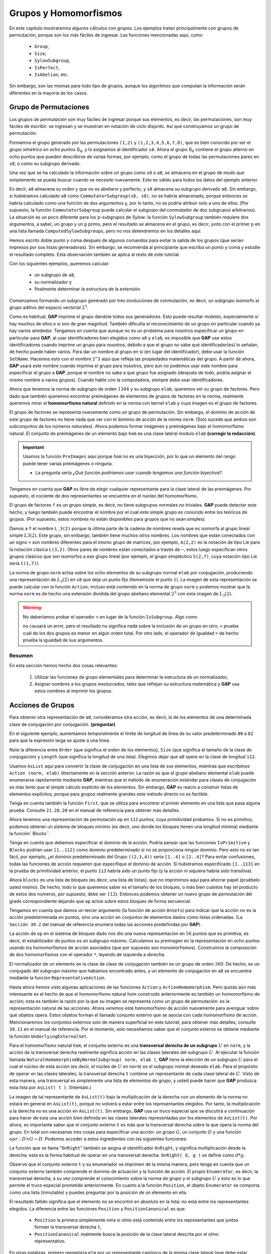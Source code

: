 .. role:: underline
    :class: underline

Grupos y Homomorfismos
=======================

En este capítulo mostraremos algunos cálculos con grupos. Los ejemplos tratan principalmente con grupos de permutación, porque son los más fáciles de ingresar. Las funciones mencionadas aquí, como
    
    - ``Group``,
    - ``Size``,
    - ``SylowSubgroup``,
    - ``IsPerfect``,
    - ``IsAbelian``, etc.

Sin embargo, son las mismas para todo tipo de grupos, aunque los algoritmos que computan la información serán diferentes en la mayoría de los casos.

Grupo de Permutaciones
----------------------------

Los *grupos de permutación* son muy fáciles de ingresar porque sus elementos, es decir, las permutaciones, son muy fáciles de escribir: :underline:`se ingresan y se muestran en notación de ciclo disjunto`. Así que construyamos un grupo de permutación:

.. code-block:: gap
    :caption: grupo simétrico :math:`\mathbb{S}_{8}`
    :name: grupo_simetrico_en_ocho_puntos*
        
    gap> s8 := Group( (1,2), (1,2,3,4,5,6,7,8) );
    Group([ (1,2), (1,2,3,4,5,6,7,8) ])

Formamos el grupo generado por las permutaciones ``(1,2)`` y ``(1,2,3,4,5,6,7,8)``, que es bien conocido por ser el *grupo simétrico en ocho puntos* :math:`\mathbb{S}_{8}`, y lo asignamos al identificador ``s8``. Ahora el grupo :math:`\mathbb{S}_{8}` contiene el grupo alterno en ocho puntos que pueden describirse de varias formas, por ejemplo, como el grupo de todas las permutaciones pares en ``s8``, o como su subgrupo derivado.

.. code-block:: gap
    :caption: subgrupo derivado, Size, etc  
    :name: subgrupo_derivado
        
    gap> a8 := DerivedSubgroup( s8 );
    Group([ (1,2,3), (2,3,4), (2,4)(3,5), (2,6,4), (2,4)(5,7), (2,8,6,4)(3,5) ])
    gap> Size( a8 ); IsAbelian( a8 ); IsPerfect( a8 );
    20160
    false
    true

Una vez que se ha calculado la información sobre un grupo como ``s8`` o ``a8``, se almacena en el grupo de modo que simplemente se pueda buscar cuando se necesite nuevamente. Esto es válido para todos los datos del ejemplo anterior.

Es decir, ``a8`` almacena su orden y que no es abeliano y perfecto, y ``s8`` almacena su subgrupo derivado ``a8``. Sin embargo, si hubiéramos calculado ``a8`` como ``CommutatorSubgroup(s8, s8)``, no se habría almacenado, porque entonces se habría calculado como una función de dos argumentos y, por lo tanto, no se podría atribuir solo a uno de ellos. (Por supuesto, la función ``CommutatorSubgroup`` puede calcular el subgrupo del conmutador de dos subgrupos arbitrarios). La situación es un poco diferente para los :math:`p`-subgrupos de *Sylow*: la función ``SylowSubgroup`` también requiere dos argumentos, a saber, un grupo y un ``p`` primo, pero el resultado se almacena en el grupo, es decir, junto con el primer ``p`` en una lista llamada ``ComputedSylowSubgroups``, pero no nos detendremos en los detalles aquí.

.. code-block:: gap
    :caption: subgrupos de Sylow, Normalizador, etc 
    :name: subgrupos_de_Sylow
    
    gap> syl2 := SylowSubgroup( a8, 2 );; Size( syl2 );
    64
    gap> Normalizer( a8, syl2 ) = syl2;
    true
    gap> cent := Centralizer( a8, Centre( syl2 ) );; Size( cent );
    192
    gap> DerivedSeries( cent );; List( last, Size );
    [ 192, 96, 32, 2, 1 ]

Hemos escrito doble punto y coma después de algunos comandos para evitar la salida de los grupos (que serían impresos por sus listas generadoras). Sin embargo, se recomienda al principiante que escriba un punto y coma y estudie el resultado completo. Esta observación también se aplica al resto de este tutorial.

Con los siguientes ejemplos, queremos calcular:

    - un subgrupo de ``a8``, 
    - su normalizador y
    - finalmente determinar la estructura de la extensión.
    
Comenzamos formando un subgrupo generado por tres involuciones de conmutación, es decir, :underline:`un subgrupo isomorfo al grupo aditivo del espacio vectorial` :math:`2^{3}`.

.. code-block:: gap
    :caption: Subgrupo generado por tres involuciones de conmutación` 
    :name: subgrupo_generado_por_tres_involuciones_de_conmutación
    
    gap> elab := Group( (1,2)(3,4)(5,6)(7,8), (1,3)(2,4)(5,7)(6,8),
    > (1,5)(2,6)(3,7)(4,8) );;
    gap> Size( elab );
    8
    gap> IsElementaryAbelian( elab );
    true

Como es habitual, **GAP** imprime el grupo dándole todos sus generadores. Esto puede resultar molesto, especialmente si hay muchos de ellos o si son de gran magnitud. También dificulta el reconocimiento de un grupo en particular cuando ya hay varios alrededor. Tengamos en cuenta que aunque no es un problema para nosotros especificar un grupo en particular para **GAP**, al usar identificadores bien elegidos como ``a8`` y ``elab``, es imposible que **GAP** use estos identificadores cuando imprime un grupo para nosotros, debido a que el grupo no sabe qué identificador(es) lo señalan, de hecho puede haber varios. Para dar un nombre al grupo en sí (en lugar del identificador), debe usar la función ``SetName``. Hacemos esto con el nombre ``2^3`` aquí que refleja las propiedades matemáticas del grupo. A partir de ahora, **GAP** usará este nombre cuando imprima el grupo para nosotros, pero aún no podemos usar este nombre para especificar el grupo a **GAP**, porque el nombre no sabe a qué grupo fue asignado (después de todo, podría asignar el mismo nombre a varios grupos). Cuando hable con la computadora, siempre debe usar identificadores.

.. code-block:: gap
    :caption: función SetName
    :name: funcion_SetName
    
    gap> SetName( elab, "2^3" ); elab;
    2^3
    gap> norm := Normalizer( a8, elab );; Size( norm );
    1344

Ahora que tenemos la norma de subgrupo de orden :math:`1344` y su subgrupo ``elab``, queremos ver su grupo de factores. Pero dado que también queremos encontrar preimágenes de elementos de grupos de factores en la norma, realmente queremos mirar el **homomorfismo natural** definido en la norma con kernel ``elab`` y cuya imagen es el grupo de factores.

.. code-block:: gap
    :caption: funcion NaturalHomomorphismByNormalSubgroup
    :name: funcion_NaturalHomomorphismByNormalSubgroup
    
    gap> hom := NaturalHomomorphismByNormalSubgroup( norm, elab );
    <action epimorphism>
    gap> f := Image( hom );
    Group([ (), (), (), (4,5)(6,7), (4,6)(5,7), (2,3)(6,7), (2,4)(3,5),
    (1,2)(5,6) ])
    gap> Size( f );
    168

El grupo de factores se representa nuevamente como un grupo de permutación. Sin embargo, el dominio de acción de este grupo de factores no tiene nada que ver con el dominio de acción de la norma ``norm``. (Solo sucede que ambos son subconjuntos de los números naturales). Ahora podemos formar imágenes y preimágenes bajo el homomorfismo natural. El conjunto de preimágenes de un elemento bajo ``hom`` es una clase lateral modulo ``elab`` **(corregir la redacción)**.

.. important::

    Usamos la función ``PreImages`` aquí porque ``hom`` :underline:`no es una biyección`, por lo que un elemento del rango puede tener varias preimágenes o ninguna.

    - La pregunta sería *¿Qué función podríamos usar cuando tengamos una función biyectiva?*.

.. code-block:: gap
    :caption: funcion Kernel
    :name: funcion_Kernel
    
    gap> ker:= Kernel( hom );
    2^3
    gap> x := (1,8,3,5,7,6,2);; Image( hom, x );
    (1,7,5,6,2,3,4)
    gap> coset := PreImages( hom, last );
    RightCoset(2^3,(2,8,6,7,3,4,5))

Tengamos en cuenta que **GAP** es libre de elegir cualquier representante para la clase lateral de las preimágenes. Por supuesto, el cociente de dos representantes se encuentra en el núcleo del homomorfismo.

.. code-block:: gap
    :caption: funcion Representative
    :name: funcion_Representative
    
    gap> rep:= Representative( coset );
    (2,8,6,7,3,4,5)
    gap> x * rep^-1 in ker;
    true

El grupo de factores ``f`` es un grupo simple, es decir, no tiene subgrupos normales no triviales. **GAP** puede detectar este hecho, y luego también puede encontrar el nombre por el cual este simple grupo es conocido entre los teóricos de grupos. (Por supuesto, estos nombres no están disponibles para grupos que no sean simples).

.. code-block:: gap
    :caption: funcion IsSimple, IsomorphismTypeInfoFiniteSimpleGroup, etc
    :name: funcion_IsSimple
    
    gap> IsSimple( f ); IsomorphismTypeInfoFiniteSimpleGroup( f );
    true
    rec( series := "L", parameter := [ 2, 7 ],
    name := "A(1,7) = L(2,7) ~ B(1,7) = O(3,7) ~ C(1,7) = S(2,7) ~ 2A(1,7) = U(2\
    ,7) ~ A(2,2) = L(3,2)" )
    gap> SetName( f, "L_3(2)" );

Damos a ``f`` el nombre ``L_3(2)`` porque la última parte de la cadena de nombres revela que es isomorfa al grupo lineal simple :math:`L3 (2)`. Este grupo, sin embargo, también tiene muchos otros nombres. Los nombres que están conectados con un signo ``=`` son nombres diferentes para el mismo grupo de matrices, por ejemplo, ``A(2,2)`` es la notación de tipo Lie para la notación clásica ``L(3,2)``. Otros pares de nombres están conectados a través de ``~``, estos luego especifican otros grupos clásicos que son isomorfos a ese grupo lineal (por ejemplo, el grupo simpléctico ``S(2,7)``, cuya notación tipo Lie sería ``C(1,7)``).

La norma de grupo ``norm`` actúa sobre los ocho elementos de su subgrupo normal ``elab`` por conjugación, produciendo una representación de :math:`L_{3}(2)` en ``s8`` que deja un punto fijo (llememosle el punto :math:`1`). La imagen de esta representación se puede calcular con la función ``Action``; incluso está contenido en la norma de grupo ``norm`` y podemos mostrar que la norma ``norm`` es de hecho una extensión dividida del grupo abeliano elemental :math:`2^{3}` con esta imagen de :math:`L_{3}(2)`.

.. code-block:: gap
    :caption: funcion Action, IsSubgroup, etc
    :name: funcion_Action

    gap> op := Action( norm, elab );
    Group([ (), (), (), (5,6)(7,8), (5,7)(6,8), (3,4)(7,8), (3,5)(4,6),
    (2,3)(6,7) ])
    gap> IsSubgroup( a8, op ); IsSubgroup( norm, op );
    true
    true
    gap> IsTrivial( Intersection( elab, op ) );
    true
    gap> SetName( norm, "2^3:L_3(2)" );

.. warning::

    No deberíamos probar el operador ``<`` en lugar de la función ``IsSubgroup``. Algo como

    .. code-block:: gap
        :caption: Notas sobre la funcion IsSubgroup
        :name: funcion_IsSubgroup
    
        gap> elab < a8;
        false
        
    no causará un error, pero el resultado no significa nada sobre la inclusión de un grupo en otro; ``<`` prueba cuál de los dos grupos es menor en algún orden total. Por otro lado, el operador de igualdad ``=`` de hecho prueba la igualdad de sus argumentos.

Resumen
~~~~~~~~~~

En esta sección hemos hecho dos cosas relevantes:

    1. Utilizar las funciones de grupo elementales para determinar la estructura de un normalizador,
    2. Asignar nombres a los grupos involucrados, tales que :underline:`reflejan su estructura matemática` y **GAP** usa estos nombres al imprimir los grupos.


Acciones de Grupos
----------------------------

Para obtener otra representación de ``a8``, consideramos otra acción, es decir, la de los elementos de una determinada clase de conjugación por conjugación. **(preguntar)**

En el siguiente ejemplo, aumentamos temporalmente el límite de longitud de línea de su valor predeterminado ``80`` a ``82`` para que la expresión larga se ajuste a una línea.

.. code-block:: gap
    :caption: función ConjugacyClasses
    :name: funcion_ConjugacyClasses
    
    gap> ccl := ConjugacyClasses( a8 );; Length( ccl );
    14
    gap> List( ccl, c -> Order( Representative( c ) ) );
    [ 1, 2, 2, 3, 6, 3, 4, 4, 5, 15, 15, 6, 7, 7 ]
    gap> SizeScreen([ 82, ]);;
    gap> List( ccl, Size );
    [ 1, 210, 105, 112, 1680, 1120, 2520, 1260, 1344, 1344, 1344, 3360, 2880, 2880 ]
    gap> SizeScreen([ 80, ]);;

Note la diferencia entre ``Order`` (que significa el orden de los elementos), ``Size`` (que significa el tamaño de la clase de conjugación) y ``Length`` (que significa la longitud de una lista). Elegimos dejar que ``a8`` opere en la clase de longitud ``112``.

.. code-block:: gap
    :caption: función Size
    :name: funcion_Size

    gap> class := First( ccl, c -> Size(c) = 112 );;
    gap> op := Action( a8, AsList( class ) );;


Usamos ``AsList`` aquí para convertir la clase de conjugación en una lista de sus elementos, mientras que escribimos ``Action (norm, elab)`` directamente en la sección anterior. La razón es que el grupo abeliano elemental ``elab`` puede enumerarse rápidamente mediante **GAP**, mientras que el método de enumeración estándar para clases de conjugación es más lento que el simple cálculo explícito de los elementos. Sin embargo, **GAP** es reacio a construir listas de elementos explícitos, porque para grupos realmente grandes este método directo no es factible.

Tenga en cuenta también la función ``First``, que se utiliza para encontrar el primer elemento en una lista que pasa alguna prueba. Consulte ``21.20.20`` en el manual de referencia para obtener más detalles.

Ahora tenemos una representación de permutación ``op`` en ``112`` puntos, cuya primitividad probamos. Si no es primitivo, podemos obtener un sistema de bloques mínimo (es decir, uno donde los bloques tienen una longitud mínima) mediante la función``Blocks``.

.. code-block:: gap
    :caption: función Blocks
    :name: funcion_Blocks
    
    gap> IsPrimitive( op, [ 1 .. 112 ] );
    false
    gap> blocks := Blocks( op, [ 1 .. 112 ] );;

Tenga en cuenta que debemos especificar el dominio de la acción. Podría pensar que las funciones ``IsPrimitive`` y ``Blocks`` podrían usar ``[1..112]`` como dominio predeterminado si no se proporciona ningún dominio. Pero esto no es tan fácil, por ejemplo, ¿el dominio predeterminado del Grupo ``((2,3,4))`` sería ``[1..4]`` o ``[2..4]``? Para evitar confusiones, todas las funciones de acción requieren que especifique el dominio de acción. Si hubiéramos especificado ``[1..113]`` en la prueba de primitividad anterior, el punto ``113`` habría sido un punto fijo (y la acción ni siquiera habría sido transitiva).

Ahora ``blocks`` es una lista de bloques (es decir, una lista de listas), que no imprimimos aquí para ahorrar papel (pruébelo usted mismo). De hecho, todo lo que queremos saber es el tamaño de los bloques, o más bien cuántos hay (el producto de estos dos números, por supuesto, debe ser :math:`112`). Entonces podemos obtener un nuevo grupo de permutación del grado correspondiente dejando que ``op`` actúe sobre estos bloques de forma secuencial.

.. code-block:: gap
    :caption: función Action sobre Blocks
    :name: funcion_Action_sobre_Blocks
    
    gap> Length( blocks[1] ); Length( blocks );
    2
    56
    gap> op2 := Action( op, blocks, OnSets );;
    gap> IsPrimitive( op2, [ 1 .. 56 ] );
    true

Tengamos en cuenta que damos un tercer argumento (la función de acción ``OnSets``) para indicar que la acción no es la acción predeterminada en puntos, sino una acción en conjuntos de elementos dados como listas ordenadas. (La ``Sección 39.2`` del manual de referencia enumera todas las acciones predefinidas por **GAP**).

La acción de ``op`` en el sistema de bloques dado nos dio una nueva representación en :math:`56` puntos que es primitiva, es decir, el estabilizador de puntos es un subgrupo máximo. Calculamos su preimagen en la representación en ocho puntos usando los homomorfismos de acción asociados (que por supuesto son monomorfismos). Construimos la composición de dos homomorfismos con el operador ``*``,  leyendo de izquierda a derecha.

.. code-block:: gap
    :caption: función ActionHomomorphism
    :name: funcion_ActionHomomorphism
    
    gap> ophom := ActionHomomorphism( a8, op );;
    gap> ophom2 := ActionHomomorphism( op, op2 );;
    gap> composition := ophom * ophom2;;
    gap> stab := Stabilizer( op2, 2 );;
    gap> preim := PreImages( composition, stab );
    Group([ (1,4,2), (3,6,7), (3,8,5,7,6), (1,4)(7,8) ])

El normalizador de un elemento en la clase de clase de conjugación también es un grupo de orden :math:`360`. De hecho, es un conjugado del subgrupo máximo que habíamos encontrado antes, y un elemento de conjugación en ``a8`` se encuentra mediante la función ``RepresentativeAction``.

.. code-block:: gap
    :caption: función RepresentativeAction
    :name: funcion_RepresentativeAction
    
    gap> sgp := Normalizer( a8, Subgroup(a8,[Representative(class)]) );;
    gap> Size( sgp );
    360
    gap> RepresentativeAction( a8, sgp, preim );
    (3,4)(7,8)

Hasta ahora hemos visto algunas aplicaciones de las funciones ``Action`` y ``ActionHomomorphism``. Pero quizás aún más interesante es el hecho de que el homomorfismo natural hom construido anteriormente es también un homomorfismo de acción; esta es también la razón por la que su imagen se representa como un grupo de permutación: es :underline:`la representación natural de las acciones`. Ahora veremos este homomorfismo de acción nuevamente para averiguar sobre qué objetos opera. Estos objetos forman el llamado conjunto externo que se asocia con cada homomorfismo de acción. Mencionaremos los conjuntos externos solo de manera superficial en este tutorial; para obtener más detalles, consulte ``39.11`` en el manual de referencia. Por el momento, solo necesitamos saber que el conjunto externo se obtiene mediante la función ``UnderlyingExternalSet``.

.. code-block:: gap
    :caption: función UnderlyingExternalSet
    :name: funcion_UnderlyingExternalSet
    
    gap> t := UnderlyingExternalSet( hom );
    <xset:RightTransversal(2^3:L_3(2),Group(
        [ (1,5)(2,6)(3,7)(4,8), (1,3)(2,4)(5,7)(6,8), (1,2)(3,4)(5,6)(7,8),
        (5,6)(7,8), (5,7)(6,8), (3,4)(7,8), (3,5)(4,6) ]))>

Para el homomorfismo natural ``hom``, el conjunto externo es una **transversal derecha de un subgrupo** :math:`U` en ``norm``, y ​​la acción de la transversal derecha realmente significa acción en las clases laterales del subgrupo :math:`U`. Al ejecutar la función llamada ``NaturalHomomorphismByNormalSubgroup( norm, elab )``, **GAP** tiene la elección de un subgrupo :math:`U` para el cual el núcleo de esta acción (es decir, el núcleo de :math:`U` en ``norm``) es el subgrupo normal deseado ``elab``. Para el propósito de operar en las clases laterales, la transversal derecha ``t`` contiene un representante de cada clase lateral de :math:`U`. Visto de esta manera, una transversal es simplemente una lista de elementos de grupo, y usted puede hacer que **GAP** produzca esta lista por ``AsList( t )``. (Intentalo.)

La imagen de tal representante de ``AsList(t)`` bajo la multiplicación de la derecha con un elemento de la norma no estará en general en ``AsList(t)``, porque no volverá a estar entre los representantes elegidos. Por tanto, la multiplicación a la derecha no es una acción en ``AsList(t)``. Sin embargo, **GAP** usa un truco especial que se discutirá a continuación para hacer de esta una acción bien definida en las clases laterales representadas por los elementos de ``AsList(t)``. Por ahora, es importante saber que el conjunto externo ``t`` es más que la transversal derecha sobre la que opera la norma del grupo. En total son necesarias tres cosas para especificar una acción: un grupo :math:`G`, un conjunto :math:`D` y una función :math:`opr: D\times G\to D`. Podemos acceder a estos ingredientes con las siguientes funciones:

.. code-block:: gap
    :caption: función ActingDomain
    :name: funcion_ActingDomain

    gap> ActingDomain(t); # the group
    2^3:L_3(2)
    gap> Enumerator(t);
    RightTransversal(2^3:L_3(2),Group(
        [ (1,5)(2,6)(3,7)(4,8), (1,3)(2,4)(5,7)(6,8), (1,2)(3,4)(5,6)(7,8),
        (5,6)(7,8), (5,7)(6,8), (3,4)(7,8), (3,5)(4,6) ]))
    gap> FunctionAction(t);
    function( pnt, elm ) ... end
    gap> NameFunction( last );
    "OnRight"


La función que se llama "``OnRight``" también se asigna al identificador ``OnRight``, y significa multiplicación desde la derecha; esta es la forma habitual de operar en una transversal derecha. ``OnRight( d, g )`` se define como :math:`d * g`.

Observe que el conjunto externo ``t`` y su enumerador se imprimen de la misma manera, pero tenga en cuenta que un conjunto externo también comprende el dominio de actuación y la función de acción. El propio ``Enumerator``, es decir, la transversal derecha, a su vez comprende el conocimiento sobre la norma de grupo y el subgrupo :math:`U` y esto es lo que permite el truco especial prometido anteriormente. En cuanto a la función  ``Position``, el objeto ``Enumerator`` se comporta como una lista (inmutable) y puedes preguntar por la posición de un elemento en ella.

.. code-block:: gap
    :caption: función Position
    :name: funcion_Position
    
    gap> elm := (1,4)(2,7)(3,6)(5,8);;
    gap> Position( Enumerator(t), elm );
    fail
    gap> PositionCanonical( Enumerator(t), elm );
    5

El resultado fallido significa que el elemento no se encontró en absoluto en la lista: no está entre los representantes elegidos. La diferencia entre las funciones ``Position`` y ``PositionCanonical`` es que:

    - ``Position`` la primera simplemente mira si olmo está contenido entre los representantes que juntos forman la transversal derecha ``t``,
    - ``PositionCanonical`` realmente busca la posición de la clase lateral descrita por el olmo representativo.
    
En otras palabras, primero reemplaza ``elm`` por un representante canónico de la misma clase lateral (que debe estar contenida en ``Enumerator( t )``) y luego busca su posición, de ahí el nombre. La función ``ActionHomomorphism`` (y sus parientes) siempre usan ``PositionCanonical`` cuando calculan las imágenes de los generadores del grupo fuente (aquí, norma) bajo el homomorfismo (aquí, hom). Por lo tanto, pueden dar una acción bien definida en un enumerador, incluso si la acción no estaría bien definida en ``AsList( enumerator )``.

La imagen del homomorfismo natural es el grupo de permutación ``f`` que resulta de la acción de la norma sobre la transversal derecha. Puede calcularse mediante cualquiera de los siguientes comandos. El segundo de ellos muestra que el conjunto externo ``t`` contiene toda la información que es necesaria para que ``Action`` haga su trabajo.

.. code-block:: gap
    :caption: función Action sobre t
    :name: funcion_Action_sobre_t

    gap> Action( norm, Enumerator(t), OnRight ) = f;
    true
    gap> Action( t ) = f;
    true


Hemos especificado la función de acción ``OnRight`` en este ejemplo, pero hemos visto ejemplos como ``Action( norm, elab)`` anteriormente donde no se dio este tercer argumento. Si se omite una función de acción, **GAP** siempre asume ``OnPoints`` que se define como ``OnPoints( d, g ) = d ^ g``. Este operador de "signo de intercalación" denota la conjugación en un grupo si ambos argumentos :math:`d` y :math:`g` son elementos de grupo (contenidos en un grupo común), pero también denota la acción natural de las permutaciones en enteros positivos (y exponenciación de enteros también, por supuesto) .

Resumen
~~~~~~~~~~~~

En esta sección hemos aprendido cómo los grupos pueden operar en objetos **GAP** como números enteros y elementos de grupo. Hemos utilizado ``ActionHomomorphism``, entre otros, para construir un homomorfismo natural, en cuyo caso el grupo operó en la transversal derecha de un subgrupo adecuado. Esta transversal derecha nos dio un ejemplo para el uso de ``PositionCanonical``, que nos permitió especificar clases laterales dando representantes.

Subgrupos como Estabilizadores
--------------------------------

Las funciones de acción también se pueden utilizar sin construir conjuntos externos. Intentaremos encontrar varios subgrupos en ``a8`` como estabilizadores de tales acciones. Un subgrupo está disponible de inmediato, a saber, el estabilizador de un punto. Por supuesto, el índice del estabilizador debe ser igual a :underline:`la longitud de la órbita`, es decir, :math:`8`.

.. code-block:: gap
    :caption: función Stabilizer
    :name: funcion_Stabilizer
    
    gap> u8 := Stabilizer( a8, 1 );
    Group([ (2,3,4), (2,4)(3,5), (2,6,4), (2,4)(5,7), (2,8,6,4)(3,5) ])
    gap> Index( a8, u8 );
    8
    gap> Orbit( a8, 1 ); Length( last );
    [ 1, 3, 2, 4, 5, 6, 7, 8 ]
    8

Esto nos da una pista de cómo encontrar más subgrupos. Cada subgrupo es el estabilizador de un punto de una acción transitiva apropiada (es decir, la acción sobre las clases laterales de ese subgrupo u otra acción que sea equivalente a esta acción). Entonces la pregunta es *¿cómo encontrar otras acciones?*. Lo obvio es operar sobre pares de puntos.

Entonces, usando la función ``Tuples``, primero generamos una lista de todos los pares.

.. code-block:: gap
    :caption: función Tuples
    :name: funcion_Tuples

    gap> pairs := Tuples( [1..8], 2 );;

Ahora nos gustaría que a8 operara en este dominio. Pero no podemos usar la acción predeterminada ``OnPoints`` porque ``list ^ perm`` no está definida. Por lo tanto, debemos decirle a las funciones del paquete de acciones cómo operan los elementos del grupo en los elementos del dominio. En nuestro ejemplo, podemos hacer esto simplemente pasando ``OnPairs`` como último argumento opcional. Todas las funciones del paquete de acciones aceptan un argumento opcional que describe la acción. Un ejemplo es ``IsTransitive``.

.. code-block:: gap
    :caption: función IsTransitive
    :name: funcion_IsTransitive

    gap> IsTransitive( a8, pairs, OnPairs );
    false

La acción, por supuesto, no es transitiva, ya que los pares ``[1, 1]`` y ``[1, 2]`` no pueden encontrarse en la misma órbita. Así que queremos averiguar cuáles son las órbitas. La función ``Orbits`` lo hace por nosotros. Devuelve una lista de todas las órbitas. Observamos las longitudes de las órbitas y los representantes de las órbitas.

.. code-block:: gap
    :caption: función Orbits
    :name: funcion_Orbits

    gap> orbs := Orbits( a8, pairs, OnPairs );; Length( orbs );
    2
    gap> List( orbs, Length );
    [ 8, 56 ]
    gap> List( orbs, o -> o[1] );
    [ [ 1, 1 ], [ 1, 2 ] ]

La acción de ``a8`` en la primera órbita (esta es la que contiene ``[1,1]``, probar ``[1,1]`` en ``orbs[1]``) es por supuesto equivalente a la acción original, así que la ignoramos y trabajamos con la segunda orbita.

.. code-block:: gap
    :caption: función Stabilizer
    :name: funcion_Stabilizer.
    
    gap> u56 := Stabilizer( a8, orbs[2][1], OnPairs );; Index( a8, u56 );
    56

Entonces ahora hemos encontrado un segundo subgrupo. Para hacer los siguientes cálculos un poco más fáciles y eficientes, ahora nos gustaría trabajar en los puntos ``[1..56]`` en lugar de la lista de pares. La función ``ActionHomomorphism`` hace lo que necesitamos. Crea un homomorfismo definido en ``a8`` cuya imagen es un nuevo grupo que opera en ``[1..56]`` de la misma forma que ``a8`` opera en la segunda órbita.

.. code-block:: gap
    :caption: función ActionHomomorphism
    :name: funcion_ActionHomomorphism.

    gap> h56 := ActionHomomorphism( a8, orbs[2], OnPairs );;
    gap> a8_56 := Image( h56 );;

Ahora nos gustaría saber si el subgrupo ``u56`` del índice :math:`56` que encontramos es máximo o no. Como ya hemos usado en la ``Sección 5.2``, un subgrupo es máximo si y solo si la acción sobre las clases laterales de este subgrupo es primitiva.

.. code-block:: gap
    :caption: función IsPrimitiv
    :name: funcion_IsPrimitiv
    
    gap> IsPrimitive( a8_56, [1..56] );
    false

Recuerde que podemos omitir la función si nos referimos a ``OnPoints`` pero que tenemos que especificar el dominio de acción para todas las funciones de acción. Vemos que ``a8_56`` no es primitivo. Esto significa, por supuesto, que la acción de ``a8`` sobre ``orb[2]`` no es primitiva, porque esas dos acciones son equivalentes. Entonces el estabilizador ``u56`` no es máximo. Intentemos encontrar sus supergrupos. Usamos la función ``Blocks`` para encontrar un sistema de bloques. El tercer argumento (opcional) en el siguiente ejemplo le dice a ``Blocks`` que queremos un sistema de bloques donde :math:`1` y :math:`14` se encuentran en un bloque.

.. code-block:: gap
    :caption: función Blocks
    :name: funcion_Blocks.
    
    gap> blocks := Blocks( a8_56, [1..56], [1,14] );
    [ [ 1, 3, 4, 5, 6, 14, 31 ], [ 2, 13, 15, 16, 17, 23, 24 ],
      [ 7, 8, 22, 34, 37, 47, 49 ], [ 9, 11, 18, 20, 35, 38, 48 ],
      [ 10, 25, 26, 27, 32, 39, 50 ], [ 12, 28, 29, 30, 33, 36, 40 ],
      [ 19, 21, 42, 43, 45, 46, 55 ], [ 41, 44, 51, 52, 53, 54, 56 ] ]

El resultado es una lista de conjuntos, de modo que ``a8_56`` opera en esos conjuntos. Ahora nos gustaría el estabilizador de esta acción en los sets. Debido a que queremos operar en los conjuntos, tenemos que pasar ``OnSets`` como tercer argumento.

.. code-block:: gap
    :caption: función Stabilizer aplicada a esta acción en los sets
    :name: funcion_Stabilizer_aplicada
    
    gap> u8_56 := Stabilizer( a8_56, blocks[1], OnSets );;
    gap> Index( a8_56, u8_56 );
    8
    gap> u8b := PreImages( h56, u8_56 );; Index( a8, u8b );
    8
    gap> IsConjugate( a8, u8, u8b );
    true

Entonces, hemos encontrado un supergrupo de ``u56`` que se conjuga en ``a8`` con ``u8``. Esto no es sorprendente, ya que ``u8`` es un estabilizador de puntos y ``u56`` es un estabilizador de dos puntos en la acción natural de a8 en ocho puntos.

.. warning::
    
    Si especifica ``OnSets`` como tercer argumento para una función como ``Stabilizer``, :underline:`debe asegurarse de que el punto (es decir, el segundo argumento) sea de hecho un conjunto`. De lo contrario, obtendrá un mensaje de error desconcertante o incluso resultados incorrectos. En el ejemplo anterior, el segundo argumento ``blocks[1]`` provino de la función ``Blocks``, que devuelve una lista de conjuntos, por lo que todo estaba bien.
    
Actualmente existe un tercer sistema de bloques de ``a8_56`` que da lugar a un tercer subgrupo.

.. code-block:: gap
    :caption: Tercer sistema de bloques de ``a8_56``
    :name: tercer_sistema_de_bloques_de_a8_56

    gap> blocks := Blocks( a8_56, [1..56], [1,13] );;
    gap> u28_56 := Stabilizer( a8_56, [1,13], OnSets );;
    gap> u28 := PreImages( h56, u28_56 );;
    gap> Index( a8, u28 );
    28

Sabemos que el subgrupo ``u28`` del índice :math:`28` es máximo, porque sabemos que a8 no tiene subgrupos del índice :math:`2`, :math:`4` o :math:`7`. Sin embargo, también podemos verificar esto rápidamente comprobando que ``a8_56`` opera primitivamente en los :math:`28` bloques.

.. code-block:: gap
    :caption: comprobando el bloques máximo
    :name: comprobando_el_bloques_maximo

    gap> IsPrimitive( a8_56, blocks, OnSets );
    true

El estabilizador no solo es aplicable a grupos como ``a8`` sino también a sus subgrupos como ``u56``. Entonces, otro método para encontrar un nuevo subgrupo es calcular el estabilizador de otro punto en ``u56``. Tenga en cuenta que ``u56`` ya deja :math:`1` y :math:`2` fijos.

.. code-block:: gap
    :caption: función Stabilizer aplicada a ``u56``
    :name: funcion_Stabilizer_a_el_subgrupo
    
    gap> u336 := Stabilizer( u56, 3 );;
    gap> Index( a8, u336 );
    336

Otras funciones también son aplicables a subgrupos. A continuación mostramos que ``u336`` opera regularmente en los :math:`60` triples (o ternas) de ``[4..8]`` que no contienen ningún elemento dos veces. Construimos la lista de estos :math:`60` triples con la función ``Orbit`` (usando ``OnTuples`` como la generalización natural de ``OnPairs``) y luego la pasamos como dominio de acción a la función ``IsRegular``. El resultado positivo de la prueba de regularidad significa que esta acción es equivalente a las acciones de ``u336`` en sus :math:`60` elementos por la derecha.

.. code-block:: gap
    :caption: función IsRegular aplicada a ``u336``
    :name: funcion_IsRegular_aplicada
    
    gap> IsRegular( u336, Orbit( u336, [4,5,6], OnTuples ), OnTuples );
    true

Al igual que hicimos en el caso de la acción sobre los pares anteriores, ahora construimos un nuevo grupo de permutación que opera en ``[1..336]`` de la misma manera que ``a8`` opera en las clases laterales de ``u336``. Pero esta vez dejamos que ``a8`` opere en una transversal derecha, tal como lo hizo la norma en el homomorfismo natural anterior.

.. code-block:: gap
    :caption: función RightTransversal
    :name: funcion_RightTransversal
    
    gap> t := RightTransversal( a8, u336 );;
    gap> a8_336 := Action( a8, t, OnRight );;

Para encontrar subgrupos por encima de ``u336``, nuevamente buscamos sistemas de bloques no triviales.

.. code-block:: gap
    :caption: sistemas de bloques no triviales
    :name: sistemas_de_bloques_no_triviales

    gap> blocks := Blocks( a8_336, [1..336] );; blocks[1];
    [ 1, 43, 85 ]

Vemos que la unión de ``u336`` con su ``43ª`` y ``85ª`` clase lateral es un subgrupo en ``a8_336``, su índice es :math:`112`. Podemos obtenerlo como el cierre de ``u336`` con un representante de la ``43ª`` clase lateral, que se puede encontrar como :math:`43` elemento de la transversal ``t``. Nótese que en la representación ``a8_336`` sobre :math:`336` puntos, este subgrupo corresponde al estabilizador del bloque ``[1, 43, 85]``.

.. code-block:: gap
    :caption: función ClosureGroup
    :name: funcion_ClosureGroup

    gap> u112 := ClosureGroup( u336, t[43] );;
    gap> Index( a8, u112 );
    112

Por encima de este subgrupo del índice :math:`112` se encuentra un subgrupo del índice :math:`56`, que no está conjugado con ``u56``. De hecho, a diferencia de ``u56``, es maximal. Obtenemos este subgrupo de la misma manera que obtuvimos ``u112``, esta vez forzando dos puntos, es decir, :math:`7` y :math:`43` en el primer bloque.

.. code-block:: gap
    :caption: forzando los puntos :math:`7` y :math:`43`
    :name: forzando_los_puntos_7_y_43
    
    gap> blocks := Blocks( a8_336, [1..336], [1,7,43] );;
    gap> Length( blocks );
    56
    gap> u56b := ClosureGroup( u112, t[7] );; Index( a8, u56b );
    56
    gap> IsPrimitive( a8_336, blocks, OnSets );
    true

Ya mencionamos en la ``Sección 5.2`` que existe otra acción estándar de las permutaciones, a saber, la conjugación. Por ejemplo, dado que no se especifica ninguna otra acción en el siguiente ejemplo, ``OrbitLength`` simplemente opera a través de ``OnPoints``, y debido a que ``perm 1 ^ perm 2`` se define como la conjugación de ``perm2`` en ``perm1``, de hecho calculamos la longitud de la clase de conjugación de ``(1, 2)(3,4)(5,6)(7,8)``.

.. code-block:: gap
    :caption: función OrbitLength
    :name: funcion_OrbitLength
    
    gap> OrbitLength( a8, (1,2)(3,4)(5,6)(7,8) );
    105
    gap> orb := Orbit( a8, (1,2)(3,4)(5,6)(7,8) );;
    gap> u105 := Stabilizer( a8, (1,2)(3,4)(5,6)(7,8) );; Index( a8, u105 );
    105

.. note::

    Tengamos en cuenta que aunque la longitud de una clase de conjugación de cualquier elemento ``elm`` en cualquier *grupo finito* :math:`G` se puede calcular como ``OrbitLength( G, elm )``, el comando ``Size( ConjugacyClass( G, elm ) )`` es probablemente más eficiente.

.. code-block:: gap
    :caption: función ConjugacyClass
    :name: funcion_ConjugacyClass
    
    gap> Size( ConjugacyClass( a8, (1,2)(3,4)(5,6)(7,8) ) );
    105

Por supuesto, el estabilizador ``u105`` es de hecho el centralizador del elemento ``(1,2)(3,4)(5,6)(7,8)``. El estabilizador se da cuenta de eso y calcula el estabilizador utilizando el algoritmo del centralizador para los grupos de permutación. De la forma habitual, ahora buscamos los subgrupos por encima de ``u105``.

.. code-block:: gap
    :caption: subgrupo del índice :math:`15`
    :name: subgrupo_del_indice_15
    
    gap> blocks := Blocks( a8, orb );; Length( blocks );
    15
    gap> blocks[1];
    [ (1,2)(3,4)(5,6)(7,8), (1,3)(2,4)(5,8)(6,7), (1,4)(2,3)(5,7)(6,8),
      (1,5)(2,6)(3,8)(4,7), (1,6)(2,5)(3,7)(4,8), (1,7)(2,8)(3,6)(4,5),
      (1,8)(2,7)(3,5)(4,6) ]

Para encontrar el subgrupo del índice :math:`15`, nuevamente usamos el cierre. Ahora debemos tener un poco de cuidado para evitar confusiones. ``u105`` es el estabilizador de ``(1,2)(3,4)(5,6)(7,8)``. Sabemos que existe una correspondencia entre los puntos de la órbita y las clases laterales de ``u105``. El punto ``(1,2)(3,4)(5,6)(7,8)`` corresponde a ``u105``. Para obtener el subgrupo sobre ``u105`` que tiene el índice :math:`15` en ``a8``, debemos formar el cierre de ``u105`` con un elemento de la clase lateral que corresponda a cualquier otro punto del primer bloque. Si elegimos el punto ``(1,3)(2,4)(5,8)(6,7)``, debemos usar un elemento de ``a8`` que mapee ``(1,2)(3,4)(5,6)(7,8)`` a ``(1,3)(2,4)(5,8)(6,7)``. La función ``RepresentativeAction`` hace lo que necesitamos. Toma un grupo y dos puntos y devuelve un elemento del grupo que asigna el primer punto al segundo. De hecho, también le permite especificar la acción como un cuarto argumento opcional como de costumbre, pero no lo necesitamos aquí. Si no existe tal elemento en el grupo, es decir, si los dos puntos no se encuentran en una órbita debajo del grupo, ``RepresentativeAction`` retorna ``fail``.

.. code-block:: gap
    :caption: función RepresentativeAction
    :name: funcion_RepresentativeAction_dos
    
    gap> rep := RepresentativeAction( a8, (1,2)(3,4)(5,6)(7,8),
    >                                     (1,3)(2,4)(5,8)(6,7) );
    (2,3)(6,8)
    gap> u15 := ClosureGroup( u105, rep );; Index( a8, u15 );
    15

``u15`` es, por supuesto, un subgrupo maximal, porque ``a8`` no tiene subgrupos de índice :math:`3` o :math:`5`. De hecho, existe otra clase de subgrupos de índice :math:`15` por encima de ``u105`` que obtenemos sumando ``(2,3)(6,7)`` a ``u105``.

.. code-block:: gap
    :caption: función RepresentativeAction retornando fail
    :name: funcion_RepresentativeAction_retornando_fail
    
    gap> u15b := ClosureGroup( u105, (2,3)(6,7) );; Index( a8, u15b );
    15
    gap> RepresentativeAction( a8, u15, u15b );
    fail

``RepresentativeAction`` nos dice que no hay un elemento :math:`g` en ``a8`` tal que ``u15 ^ g = u15b``. Como ``^`` también denota la conjugación de subgrupos, esto nos dice que ``u15`` y ``u15b`` no son conjugados.

.. important::

    Un concepto muy utilizado en programación, que el de :underline:`sobrecarga de operadores`. Aquí podemos ver un claro ejemplo de esto, ya que en este contexto, ``^`` **es un operador que denota la conjugación de subgrupos**.

Resumen
~~~~~~~~~~~~~~~~

En esta sección hemos demostrado algunas funciones del paquete de acciones. Hay toda una clase de funciones que no mencionamos, es decir, aquellas que toman un solo elemento en lugar de un grupo completo como primer argumento, por ejemplo, ``Cycle`` y ``Permutation``. Estos se describen detalladamente en el ``Capítulo 39`` del manual de referencia.

Homomorfismos de Grupos por Imagenes
--------------------------------------

Ya hemos visto ejemplos de homomorfismos de grupo en las últimas secciones, es decir, homomorfismos naturales y homomorfismos de acción. En esta sección mostraremos cómo construir un homomorfismo de grupo :math:`G \to H` especificando un conjunto generador para :math:`G` y las imágenes de estos generadores en :math:`H`. Usamos la función ``GroupHomomorphismByImages( G, H, gens, imgs )`` donde

    - ``G`` es el dominio,
    - ``H`` es el codominio,
    - ``gens`` es un generador set para :math:`G` y
    - ``imgs`` es una lista cuya :math:`i`-ésima entrada es la imagen de ``gens[ i ]`` bajo el homomorfismo.

.. code-block:: gap
    :caption: función GroupHomomorphismByImages
    :name: funcion_GroupHomomorphismByImages

    gap> s4 := Group((1,2,3,4),(1,2));; s3 := Group((1,2,3),(1,2));;
    gap> hom := GroupHomomorphismByImages( s4, s3, 
    >                                      GeneratorsOfGroup(s4), [(1,2),(2,3)] );
    [ (1,2,3,4), (1,2) ] -> [ (1,2), (2,3) ]
    gap> Kernel( hom );
    Group([ (1,4)(2,3), (1,3)(2,4) ])
    gap> Image( hom, (1,2,3) );
    (1,2,3)
    gap> Image( hom, DerivedSubgroup(s4) );
    Group([ (1,3,2), (1,3,2) ])
    gap> PreImage( hom, (1,2,3) );
    Error, <map> must be an inj. and surj. mapping called from
    <function>( <arguments> ) called from read-eval-loop
    Entering break read-eval-print loop ...
    you can ’quit;’ to quit to outer loop, or
    you can ’return;’ to continue
    brk> quit;
    gap> PreImagesRepresentative( hom, (1,2,3) );
    (1,4,2)
    gap> PreImage( hom, TrivialSubgroup(s3) ); # the kernel
    Group([ (1,4)(2,3), (1,3)(2,4) ])

Este homomorfismo de :math:`\mathbb{S}_4` a :math:`\mathbb{S}_3` es bien conocido por la teoría de grupos elemental. Las imágenes de elementos y subgrupos bajo hom se pueden calcular con la función ``Image``. Pero como el mapeo ``hom`` no es biyectivo, no podemos usar la función ``PreImage`` para preimágenes de elementos (pueden tener varias preimágenes). En su lugar, tenemos que usar ``PreImagesRepresentative``, que devuelve una preimagen si existe al menos una (y devolvería fail si no existe ninguna, lo que no puede ocurrir para nuestro ``hom`` sobreyectivo). Por otro lado, podemos usar ``PreImage`` para la preimagen de un conjunto (que siempre existe, incluso si está vacío).

Supongamos que escribimos mal la entrada cuando intentamos construir un homomorfismo, como en el siguiente ejemplo.

.. code-block:: gap
    :caption: función GroupHomomorphismByImages retornando fail
    :name: funcion_GroupHomomorphismByImages_retornando_fail
    
    gap> GroupHomomorphismByImages( s4, s3,
    >                                GeneratorsOfGroup(s4), [(1,2,3),(2,3)] );
    fail

No existe tal homomorfismo, por lo que se devuelve fail. Pero tenga en cuenta que debido a esto, ``GroupHomomorphismByImages`` debe hacer algunas comprobaciones, y esto también se hizo para el mapeo hom anterior. Se pueden evitar estos controles si se está seguro de que realmente existe el homomorfismo deseado. Para eso, se puede utilizar la función ``GroupHomomorphismByImagesNC``; ``NC`` significa "no check".

Pero tenga en cuenta que pueden suceder cosas horribles si se usa ``GroupHomomorphismByImagesNC`` cuando la entrada no describe un homomorfismo.

.. code-block:: gap
    :caption: función GroupHomomorphismByImagesNC
    :name: funcion_GroupHomomorphismByImagesNC
    
    gap> hom2 := GroupHomomorphismByImagesNC( s4, s3,
    >                                         GeneratorsOfGroup(s4), [(1,2,3),(2,3)] );
    [ (1,2,3,4), (1,2) ] -> [ (1,2,3), (2,3) ]
    gap> Size( Kernel(hom2) );
    24


En otras palabras, **GAP** afirma que el kernel es ``s4`` completo, ¡pero ``hom2`` obviamente tiene algunas imágenes no triviales! Claramente no existe un homomorfismo que mapee un elemento de orden :math:`4` (es decir, ``(1,2,3,4)``) a un elemento de orden :math:`3` (es decir, ``(1,2,3)``). Pero si usa el comando ``GroupHomomorphismByImagesNC``, **GAP** confía en usted.

.. code-block:: gap
    :caption: función IsGroupHomomorphism
    :name: funcion_IsGroupHomomorphism
    
    gap> IsGroupHomomorphism( hom2 );
    true

¡Y luego produce serias tonterías si la cosa no es un homomorfismo, como se vio arriba!

Además del comando seguro ``GroupHomomorphismByImages``, que devuelve un error si el homomorfismo solicitado no existe, existe la función ``GroupGeneralMappingByImages``, que devuelve un mapeo general (es decir, un mapeo posiblemente de varios valores) que se puede probar con ``IsGroupHomomorphism``.

.. code-block:: gap
    :caption: función GroupGeneralMappingByImage
    :name: funcion_GroupGeneralMappingByImage
    
    gap> hom2 := GroupGeneralMappingByImages( s4, s3,
    >                                         GeneratorsOfGroup(s4), [(1,2,3),(2,3)] );;
    gap> IsGroupHomomorphism( hom2 );
    false

Pero la posibilidad de probar si es un homomorfismo no es la única razón por la que **GAP** ofrece mapeos generales de grupo. Otra razón (¿más importante?) es que su existencia permite la "inversión de flechas" en un homomorfismo como nuestro hom original. Con esto nos referimos al ``GroupHomomorphismByImages`` con los lados izquierdo y derecho intercambiados, en cuyo caso, por supuesto, es simplemente un ``GroupGeneralMappingByImages``.

.. code-block:: gap
    :caption: función GroupGeneralMappingByImage
    :name: funcion_GroupGeneralMappingByImage_dos
    
    gap> rev := GroupGeneralMappingByImages( s3, s4,
    >                                        [(1,2),(2,3)], GeneratorsOfGroup(s4) );;

Ahora tenemos :math:`a\stackrel{hom}{\longmapsto} b \Longleftrightarrow b\stackrel{rev}{\longmapsto} a` para :math:`a \in \mathbb{S}_{4}` y :math:`b \in \mathbb{S}_{3}`. Dado que cada :math:`b` tiene :math:`4` imágenes previas bajo ``hom``, ahora tiene :math:`4` imágenes bajo ``rev``. Así como las :math:`4` preimágenes forman una clase lateral del núcleo :math:`V_{4}\leq\mathbb{S}_{4}` de ``hom``, también forman una clase lateral del conucleo :math:`V_{4}\leq\mathbb{S}_{4}` de ``rev``. El conúcleo en sí es el conjunto de todas las imágenes de ``One( s3 )`` (es un subgrupo normal en el grupo de todas las imágenes bajo ``rev``). La operación ``One`` devuelve el elemento de identidad de un grupo, consulte ``30.10.2`` en el manual de referencia. Y es por eso que **GAP** quiere realizar tal inversión de flechas: calcula el núcleo de un homomorfismo como ``hom`` como el conúcleo del mapeo general del grupo invertido (aquí ``rev``).

.. code-block:: gap
    :caption: función CoKernel
    :name: funcion_CoKernel
    
    gap> CoKernel( rev );
    Group([ (1,4)(2,3), (1,3)(2,4) ])

La razón por la que ``rev`` no es un homomorfismo es que no tiene un solo valor (porque ``hom`` no era inyectivo). Pero hay otra condición crítica: si invertimos las flechas de un homomorfismo no sobreyectivo, obtenemos un mapeo general de grupo que no está definido en todas partes, es decir, que no es total (aunque tendrá un solo valor si el homomorfismo original es inyectable). **GAP** requiere que un homomorfismo de grupo sea tanto de un solo valor como total, por lo que fallará, mostrando un ``fail``, si dice ``GroupHomomorphismByImages( G, H, gens, imgs )`` donde ``gens`` no genera :math:`G` (incluso si esto daría un homomorfismo decente en el subgrupo generado por ``gens``). Para obtener una descripción completa, consulte el ``Capítulo 38`` del manual de referencia.

El último ejemplo de esta sección muestra que la noción de núcleo y conúcleo se extiende naturalmente incluso al caso en el que ni ``hom2`` ni su mapeo general inverso (con flechas invertidas) es un homomorfismo.

.. code-block:: gap
    :caption: función InverseGeneralMapping
    :name: funcion_InverseGeneralMapping
    
    gap> CoKernel( hom2 ); Kernel( hom2 );
    Group([ (2,3), (1,3) ])
    Group([ (3,4), (2,3,4), (1,2,4) ])
    gap> IsGroupHomomorphism( InverseGeneralMapping( hom2 ) );
    false

Resumen
~~~~~~~~~~~~~~~~~~~~~

En esta sección hemos construido homomorfismos especificando imágenes para un conjunto de generadores. Hemos visto que al invertir la dirección del mapeo, obtenemos mapeos generales de grupo, que no necesitan ser de un solo valor (a menos que el mapeo sea inyectivo) ni total (a menos que el mapeo sea sobreyectivo).


Buenos monomorfismos
----------------------------

Para algunos tipos de grupos, el mejor método para calcular en un grupo isomorfo en una "mejor" representación (por ejemplo, un grupo de permutación). A un homomorfismo inyectivo lo llamamos, que le dará a una imagen tan isomorfa un ":underline:`buen monomorfismo`".

Por ejemplo, en el caso de un grupo de matrices, podemos tomar la acción en el espacio vectorial subyacente (o un subconjunto adecuado) para obtener tal monomorfismo:

.. code-block:: gap
    :caption: función ActionHomomorphism
    :name: funcion_ActionHomomorphism_dos
    
    gap> grp:=GL(2,3);;
    gap> dom:=GF(3)^2;;
    gap> hom := ActionHomomorphism( grp, dom );; IsInjective( hom );
    true
    gap> p := Image( hom,grp );
    Group([ (4,7)(5,8)(6,9), (2,7,6)(3,4,8) ])

Para demostrar la técnica de los "buenos monomorfismos", calculamos las clases de conjugación del grupo de permutación y las volvemos a colocar en el grupo de matriz con el monomorfismo ``hom``. Recuperar una clase de conjugación significa encontrar la preimagen del representante y del centralizador; este último se llama ``StabilizerOfExternalSet`` en **GAP** (debido a que las clases de conjugación se representan como conjuntos externos, consulte la ``Sección 37.10`` del manual de referencia).

.. code-block:: gap
    :caption: función StabilizerOfExternalSet
    :name: funcion_StabilizerOfExternalSet

    gap> pcls := ConjugacyClasses( p );; gcls := [ ];;
    gap> for pc in pcls do
    >        gc:=ConjugacyClass( grp , PreImagesRepresentative(hom,Representative(pc)));
    >        SetStabilizerOfExternalSet(gc,PreImage(hom,
    >        StabilizerOfExternalSet(pc)));
    >        Add( gcls, gc );
    >    od;
    gap> List( gcls, Size );
    [ 1, 8, 12, 1, 8, 6, 6, 6 ]

Todos los pasos que hemos realizado anteriormente los realiza **GAP** automáticamente si simplemente consulta a ``ConjugacyClasses( grp )``, siempre que **GAP** ya sepa que ``grp`` es finito (por ejemplo, porque preguntó a ``IsFinite( grp )`` antes). La razón de esto es que un grupo de matrices finitas como ``grp`` es "manejado por un buen monomorfismo". Para tales grupos, **GAP** usa el comando ``NiceMonomorphism`` para construir un monomorfismo (como el ``hom`` en el ejemplo anterior) y luego procede como lo hicimos anteriormente.

.. code-block:: gap
    :caption: función NiceMonomorphis
    :name: funcion_NiceMonomorphis
    
    gap> grp:=GL(2,3);;
    gap> IsHandledByNiceMonomorphism( grp );
    true
    gap> hom := NiceMonomorphism( grp );
    <action isomorphism>
    gap> p :=Image(hom,grp);
    Group([ (4,7)(5,8)(6,9), (2,7,6)(3,4,8) ])
    gap> cc := ConjugacyClasses( grp );; ForAll(cc, x-> x in gcls);
    true
    gap> ForAll(gcls, x->x in cc); # cc and gcls might be ordered differently
    true

Tenga en cuenta que un buen monomorfismo podría definirse en un grupo más grande que ``grp``, por lo que tenemos que usar ``Image( hom, grp )`` y no solo ``Image( hom )``. Los monomorfismos agradables no solo se utilizan para grupos de matrices, sino también para otros tipos de grupos en los que no se pueden calcular con la suficiente facilidad. Como otro ejemplo, demostremos que el grupo de automorfismos del grupo de cuaterniones de orden :math:`8` es isomorfo al grupo simétrico de grado :math:`4` examinando el " buen objeto" asociado con ese grupo de automorfismos.

.. code-block:: gap
    :caption: función NiceObject
    :name: funcion_NiceObject

    gap> p:= Group((1,7,6,8)(2,5,3,4), (1,2,6,3)(4,8,5,7));;
    gap> aut:= AutomorphismGroup( p );; NiceMonomorphism(aut);;
    gap> niceaut := NiceObject( aut );
    Group([ (1,2)(3,4), (3,4)(5,6), (1,5,2,6), (1,5,3)(2,6,4) ])
    gap> IsomorphismGroups( niceaut, SymmetricGroup( 4 ) );
    [ (1,2)(3,4), (3,4)(5,6), (1,5,2,6), (1,5,3)(2,6,4) ] ->
    [ (1,4)(2,3), (1,3)(2,4), (1,4,2,3), (1,3,2) ]

El rango de un monomorfismo agradable es en la mayoría de los casos un grupo de permutación, porque los buenos monomorfismos son en su mayoría homomorfismos de acción. En algunos casos, como en nuestro último ejemplo, el grupo se puede resolver y es posible que prefiera un grupo de ``PC`` como buen objeto. No puede cambiar el buen monomorfismo del grupo de automorfismo (porque es el valor del atributo ``NiceMonomorphism``), pero puede componerlo con un isomorfismo del grupo de permutación a un grupo de ``pc`` para obtener su monomorfismo personal como el mejor de todos. Si reconstruye el grupo de automorfismo, incluso puede prescribirle este buen monomorfismo como su ``NiceMonomorphism``, porque un grupo recién construido aún no tendrá un conjunto de ``NiceMonomorphism``.

.. code-block:: gap
    :caption: función SetNiceMonomorphism
    :name: funcion_SetNiceMonomorphism

    gap> nicer := NiceMonomorphism(aut) * IsomorphismPcGroup(niceaut);;
    gap> aut2 := GroupByGenerators( GeneratorsOfGroup( aut ) );;
    gap> SetIsHandledByNiceMonomorphism( aut2, true );
    gap> SetNiceMonomorphism( aut2, nicer );
    gap> NiceObject( aut2 ); # a pc group
    Group([ f4, f3, f1*f2^2*f3*f4, f2^2*f3*f4 ])

El asterisco ``*`` denota la composición de las asignaciones de izquierda a derecha, como hemos visto en la ``Sección 5.2`` anterior. La reconstrucción del grupo de automorfismo puede, por supuesto, resultar en la pérdida de otra información que **GAP** ya había reunido, además del (no tan) buen monomorfismo.

Resumen
~~~~~~~~~~~~~~

En esta sección hemos visto cómo se pueden realizar cálculos en grupos en imágenes isomorfas en grupos más agradables. Hemos visto que **GAP** persigue esta técnica automáticamente para ciertas clases de grupos, por ejemplo, para grupos matriciales que se sabe que son finitos.
